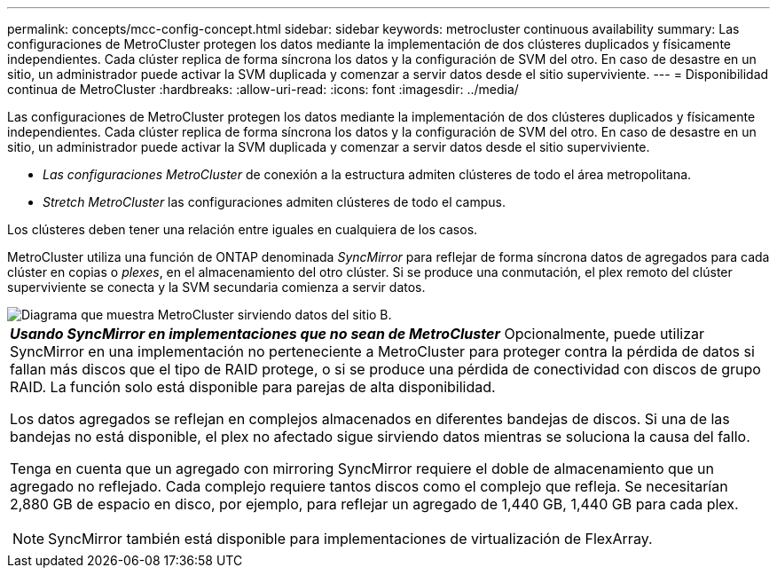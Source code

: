 ---
permalink: concepts/mcc-config-concept.html 
sidebar: sidebar 
keywords: metrocluster continuous availability 
summary: Las configuraciones de MetroCluster protegen los datos mediante la implementación de dos clústeres duplicados y físicamente independientes. Cada clúster replica de forma síncrona los datos y la configuración de SVM del otro. En caso de desastre en un sitio, un administrador puede activar la SVM duplicada y comenzar a servir datos desde el sitio superviviente. 
---
= Disponibilidad continua de MetroCluster
:hardbreaks:
:allow-uri-read: 
:icons: font
:imagesdir: ../media/


[role="lead"]
Las configuraciones de MetroCluster protegen los datos mediante la implementación de dos clústeres duplicados y físicamente independientes. Cada clúster replica de forma síncrona los datos y la configuración de SVM del otro. En caso de desastre en un sitio, un administrador puede activar la SVM duplicada y comenzar a servir datos desde el sitio superviviente.

* _Las configuraciones MetroCluster_ de conexión a la estructura admiten clústeres de todo el área metropolitana.
* _Stretch MetroCluster_ las configuraciones admiten clústeres de todo el campus.


Los clústeres deben tener una relación entre iguales en cualquiera de los casos.

MetroCluster utiliza una función de ONTAP denominada _SyncMirror_ para reflejar de forma síncrona datos de agregados para cada clúster en copias o _plexes_, en el almacenamiento del otro clúster. Si se produce una conmutación, el plex remoto del clúster superviviente se conecta y la SVM secundaria comienza a servir datos.

image::../media/metrocluster.gif[Diagrama que muestra MetroCluster sirviendo datos del sitio B.]

|===


 a| 
*_Usando SyncMirror en implementaciones que no sean de MetroCluster_*
Opcionalmente, puede utilizar SyncMirror en una implementación no perteneciente a MetroCluster para proteger contra la pérdida de datos si fallan más discos que el tipo de RAID protege, o si se produce una pérdida de conectividad con discos de grupo RAID. La función solo está disponible para parejas de alta disponibilidad.

Los datos agregados se reflejan en complejos almacenados en diferentes bandejas de discos. Si una de las bandejas no está disponible, el plex no afectado sigue sirviendo datos mientras se soluciona la causa del fallo.

Tenga en cuenta que un agregado con mirroring SyncMirror requiere el doble de almacenamiento que un agregado no reflejado. Cada complejo requiere tantos discos como el complejo que refleja. Se necesitarían 2,880 GB de espacio en disco, por ejemplo, para reflejar un agregado de 1,440 GB, 1,440 GB para cada plex.

[NOTE]
====
SyncMirror también está disponible para implementaciones de virtualización de FlexArray.

====
|===